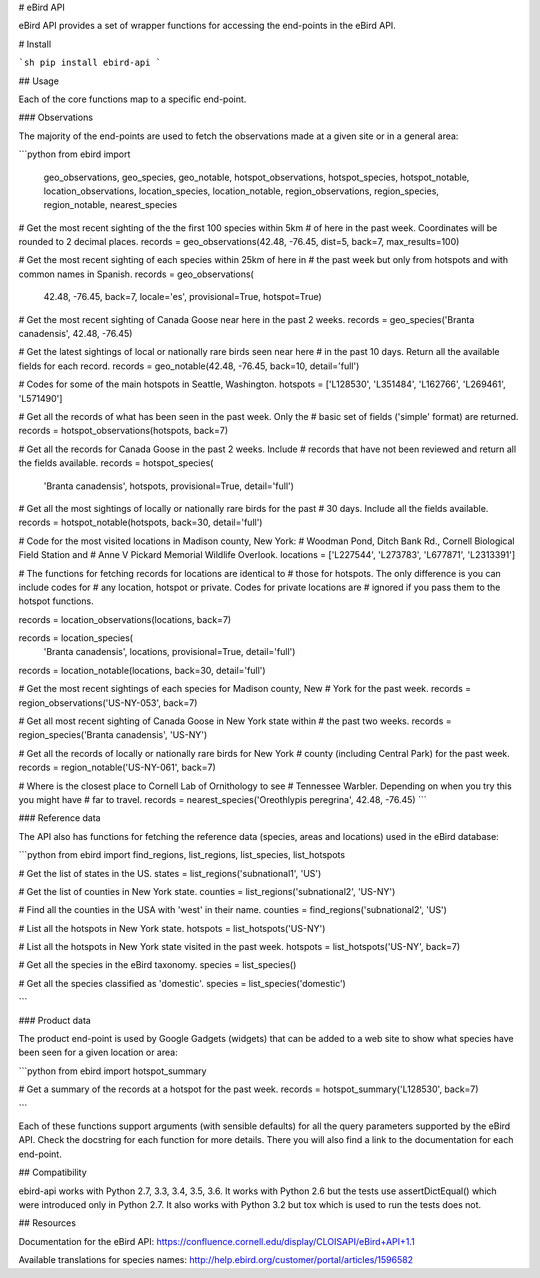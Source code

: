 # eBird API

eBird API provides a set of wrapper functions for accessing the end-points
in the eBird API.

# Install

```sh
pip install ebird-api
```

## Usage

Each of the core functions map to a specific end-point.

### Observations

The majority of the end-points are used to fetch the observations made 
at a given site or in a general area:

```python
from ebird import \
    geo_observations, geo_species, geo_notable, \
    hotspot_observations, hotspot_species, hotspot_notable, \
    location_observations, location_species, location_notable, \
    region_observations, region_species, region_notable, \
    nearest_species

# Get the most recent sighting of the the first 100 species within 5km 
# of here in the past week. Coordinates will be rounded to 2 decimal places.
records = geo_observations(42.48, -76.45, dist=5, back=7, max_results=100)

# Get the most recent sighting of each species within 25km of here in 
# the past week but only from hotspots and with common names in Spanish.
records = geo_observations(
    42.48, -76.45, back=7, locale='es', provisional=True, hotspot=True)

# Get the most recent sighting of Canada Goose near here in the past 2 weeks.
records = geo_species('Branta canadensis', 42.48, -76.45)

# Get the latest sightings of local or nationally rare birds seen near here
# in the past 10 days. Return all the available fields for each record.
records = geo_notable(42.48, -76.45, back=10, detail='full')

# Codes for some of the main hotspots in Seattle, Washington.
hotspots = ['L128530', 'L351484', 'L162766', 'L269461', 'L571490']

# Get all the records of what has been seen in the past week. Only the
# basic set of fields ('simple' format) are returned.
records = hotspot_observations(hotspots, back=7)

# Get all the records for Canada Goose in the past 2 weeks. Include
# records that have not been reviewed and return all the fields available.
records = hotspot_species(
    'Branta canadensis', hotspots, provisional=True, detail='full')

# Get all the most sightings of locally or nationally rare birds for the past
# 30 days. Include all the fields available.
records = hotspot_notable(hotspots, back=30, detail='full')

# Code for the most visited locations in Madison county, New York:
# Woodman Pond, Ditch Bank Rd., Cornell Biological Field Station and
# Anne V Pickard Memorial Wildlife Overlook.
locations = ['L227544', 'L273783', 'L677871', 'L2313391']

# The functions for fetching records for locations are identical to
# those for hotspots. The only difference is you can include codes for
# any location, hotspot or private. Codes for private locations are
# ignored if you pass them to the hotspot functions.

records = location_observations(locations, back=7)

records = location_species(
    'Branta canadensis', locations, provisional=True, detail='full')

records = location_notable(locations, back=30, detail='full')

# Get the most recent sightings of each species for Madison county, New 
# York for the past week.
records = region_observations('US-NY-053', back=7)

# Get all most recent sighting of Canada Goose in New York state within 
# the past two weeks.
records = region_species('Branta canadensis', 'US-NY')

# Get all the records of locally or nationally rare birds for New York
# county (including Central Park) for the past week.
records = region_notable('US-NY-061', back=7)

# Where is the closest place to Cornell Lab of Ornithology to see
# Tennessee Warbler. Depending on when you try this you might have
# far to travel.
records = nearest_species('Oreothlypis peregrina', 42.48, -76.45)
```

### Reference data

The API also has functions for fetching the reference data (species, areas
and locations) used in the eBird database:

```python
from ebird import find_regions, list_regions, list_species, list_hotspots

# Get the list of states in the US.
states = list_regions('subnational1', 'US')

# Get the list of counties in New York state.
counties = list_regions('subnational2', 'US-NY')

# Find all the counties in the USA with 'west' in their name.
counties = find_regions('subnational2', 'US')

# List all the hotspots in New York state.
hotspots = list_hotspots('US-NY')

# List all the hotspots in New York state visited in the past week.
hotspots = list_hotspots('US-NY', back=7)

# Get all the species in the eBird taxonomy.
species = list_species()

# Get all the species classified as 'domestic'.
species = list_species('domestic')

```

### Product data

The product end-point is used by Google Gadgets (widgets) that can be 
added to a web site to show what species have been seen for a given 
location or area:

```python
from ebird import hotspot_summary

# Get a summary of the records at a hotspot for the past week.
records = hotspot_summary('L128530', back=7)

```

Each of these functions support arguments (with sensible defaults) for all
the query parameters supported by the eBird API. Check the docstring for
each function for more details. There you will also find a link to the
documentation for each end-point.

## Compatibility

ebird-api works with Python 2.7, 3.3, 3.4, 3.5, 3.6. It works with Python 2.6
but the tests use assertDictEqual() which were introduced only in Python 2.7.
It also works with Python 3.2 but tox which is used to run the tests does not.

## Resources

Documentation for the eBird API: https://confluence.cornell.edu/display/CLOISAPI/eBird+API+1.1

Available translations for species names: http://help.ebird.org/customer/portal/articles/1596582

